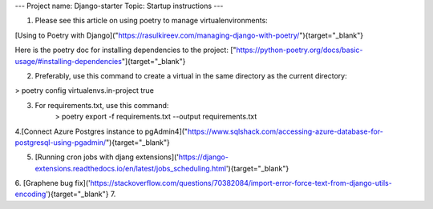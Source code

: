 ---
Project name: Django-starter
Topic: Startup instructions
---


1. Please see this article on using poetry to manage virtualenvironments:

[Using to Poetry with Django]("https://rasulkireev.com/managing-django-with-poetry/"){target="_blank"}

Here is the poetry doc for installing dependencies to the project:
["https://python-poetry.org/docs/basic-usage/#installing-dependencies"]{target="_blank"}
 
2. Preferably, use this command to create a virtual in the same directory as the current directory:

> poetry config virtualenvs.in-project true

3. For requirements.txt, use this command:
	> poetry export -f requirements.txt --output requirements.txt

4.[Connect Azure Postgres instance to pgAdmin4]("https://www.sqlshack.com/accessing-azure-database-for-postgresql-using-pgadmin/"){target="_blank"}
   
5. [Running cron jobs with djang extensions]('https://django-extensions.readthedocs.io/en/latest/jobs_scheduling.html'){target="_blank"}
6. [Graphene bug fix]('https://stackoverflow.com/questions/70382084/import-error-force-text-from-django-utils-encoding'){target="_blank"}
7. 
